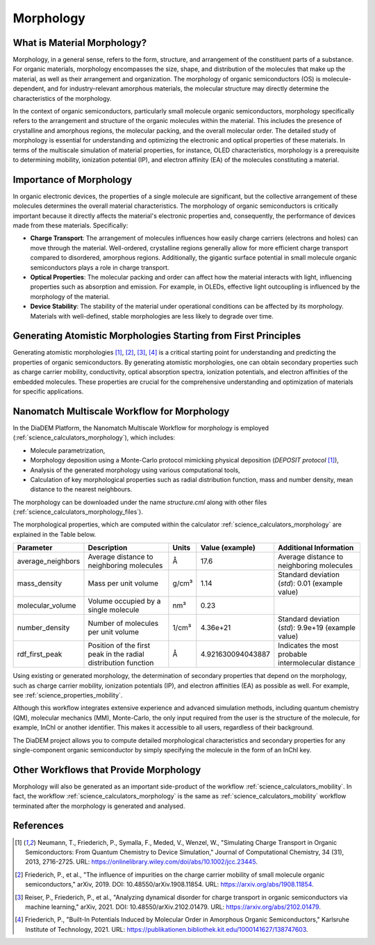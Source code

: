 .. _science_properties_morphology:

Morphology
==========

What is Material Morphology?
----------------------------

Morphology, in a general sense, refers to the form, structure, and arrangement of the constituent parts of a substance. For organic materials, morphology encompasses the size, shape, and distribution of the molecules that make up the material, as well as their arrangement and organization. The morphology of organic semiconductors (OS) is molecule-dependent, and for industry-relevant amorphous materials, the molecular structure may directly determine the characteristics of the morphology.

In the context of organic semiconductors, particularly small molecule organic semiconductors, morphology specifically refers to the arrangement and structure of the organic molecules within the material. This includes the presence of crystalline and amorphous regions, the molecular packing, and the overall molecular order. The detailed study of morphology is essential for understanding and optimizing the electronic and optical properties of these materials. In terms of the multiscale simulation of material properties, for instance, OLED characteristics, morphology is a prerequisite to determining mobility, ionization potential (IP), and electron affinity (EA) of the molecules constituting a material.


Importance of Morphology
------------------------

In organic electronic devices, the properties of a single molecule are significant, but the collective arrangement of these molecules determines the overall material characteristics. The morphology of organic semiconductors is critically important because it directly affects the material's electronic properties and, consequently, the performance of devices made from these materials. Specifically:

- **Charge Transport**: The arrangement of molecules influences how easily charge carriers (electrons and holes) can move through the material. Well-ordered, crystalline regions generally allow for more efficient charge transport compared to disordered, amorphous regions. Additionally, the gigantic surface potential in small molecule organic semiconductors plays a role in charge transport.
- **Optical Properties**: The molecular packing and order can affect how the material interacts with light, influencing properties such as absorption and emission. For example, in OLEDs, effective light outcoupling is influenced by the morphology of the material.
- **Device Stability**: The stability of the material under operational conditions can be affected by its morphology. Materials with well-defined, stable morphologies are less likely to degrade over time.

Generating Atomistic Morphologies Starting from First Principles
----------------------------------------------------------------

Generating atomistic morphologies [1]_, [2]_, [3]_, [4]_ is a critical starting point for understanding and predicting the properties of organic semiconductors. By generating atomistic morphologies, one can obtain secondary properties such as charge carrier mobility, conductivity, optical absorption spectra, ionization potentials, and electron affinities of the embedded molecules. These properties are crucial for the comprehensive understanding and optimization of materials for specific applications.


Nanomatch Multiscale Workflow for Morphology
--------------------------------------------

In the DiaDEM Platform, the Nanomatch Multiscale Workflow for morphology is employed (:ref:`science_calculators_morphology`), which includes:

- Molecule parametrization,
- Morphology deposition using a Monte-Carlo protocol mimicking physical deposition (*DEPOSIT protocol* [1]_),
- Analysis of the generated morphology using various computational tools,
- Calculation of key morphological properties such as radial distribution function, mass and number density, mean distance to the nearest neighbours.

The morphology can be downloaded under the name `structure.cml` along with other files (:ref:`science_calculators_morphology_files`).

The morphological properties, which are computed within the calculator  :ref:`science_calculators_morphology` are explained in the Table below.

.. list-table::
   :header-rows: 1

   * - Parameter
     - Description
     - Units
     - Value (example)
     - Additional Information
   * - average_neighbors
     - Average distance to neighboring molecules
     - Å
     - 17.6
     - Average distance to neighboring molecules
   * - mass_density
     - Mass per unit volume
     - g/cm³
     - 1.14
     - Standard deviation (`std`): 0.01 (example value)
   * - molecular_volume
     - Volume occupied by a single molecule
     - nm³
     - 0.23
     -
   * - number_density
     - Number of molecules per unit volume
     - 1/cm³
     - 4.36e+21
     - Standard deviation (`std`): 9.9e+19 (example value)
   * - rdf_first_peak
     - Position of the first peak in the radial distribution function
     - Å
     - 4.921630094043887
     - Indicates the most probable intermolecular distance


Using existing or generated morphology, the determination of secondary properties that depend on the morphology, such as charge carrier mobility, ionization potentials (IP), and electron affinities (EA) as possible as well.
For example, see :ref:`science_properties_mobility`.

Although this workflow integrates extensive experience and advanced simulation methods, including quantum chemistry (QM), molecular mechanics (MM), Monte-Carlo, the only input required from the user is the structure of the molecule, for example, InChI or another identifier. This makes it accessible to all users, regardless of their background.

The DiaDEM project allows you to compute detailed morphological characteristics and secondary properties for any single-component organic semiconductor by simply specifying the molecule in the form of an InChI key.


Other Workflows that Provide Morphology
---------------------------------------

Morphology will also be generated as an important side-product of the workflow :ref:`science_calculators_mobility`.
In fact, the workflow :ref:`science_calculators_morphology` is the same as :ref:`science_calculators_mobility` workflow terminated after the morphology is generated and analysed.


References
----------

.. [1] Neumann, T., Friederich, P., Symalla, F., Meded, V., Wenzel, W., "Simulating Charge Transport in Organic Semiconductors: From Quantum Chemistry to Device Simulation," Journal of Computational Chemistry, 34 (31), 2013, 2716-2725. URL: https://onlinelibrary.wiley.com/doi/abs/10.1002/jcc.23445.
.. [2] Friederich, P., et al., "The influence of impurities on the charge carrier mobility of small molecule organic semiconductors," arXiv, 2019. DOI: 10.48550/arXiv.1908.11854. URL: https://arxiv.org/abs/1908.11854.
.. [3] Reiser, P., Friederich, P., et al., "Analyzing dynamical disorder for charge transport in organic semiconductors via machine learning," arXiv, 2021. DOI: 10.48550/arXiv.2102.01479. URL: https://arxiv.org/abs/2102.01479.
.. [4] Friederich, P., "Built-In Potentials Induced by Molecular Order in Amorphous Organic Semiconductors," Karlsruhe Institute of Technology, 2021. URL: https://publikationen.bibliothek.kit.edu/1000141627/138747603.
